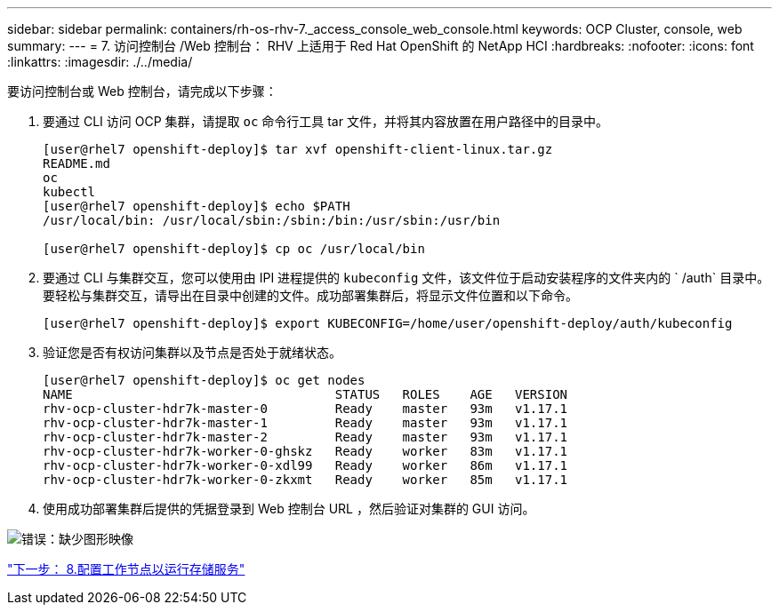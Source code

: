 ---
sidebar: sidebar 
permalink: containers/rh-os-rhv-7._access_console_web_console.html 
keywords: OCP Cluster, console, web 
summary:  
---
= 7. 访问控制台 /Web 控制台： RHV 上适用于 Red Hat OpenShift 的 NetApp HCI
:hardbreaks:
:nofooter: 
:icons: font
:linkattrs: 
:imagesdir: ./../media/


[role="lead"]
要访问控制台或 Web 控制台，请完成以下步骤：

. 要通过 CLI 访问 OCP 集群，请提取 `oc` 命令行工具 tar 文件，并将其内容放置在用户路径中的目录中。
+
....
[user@rhel7 openshift-deploy]$ tar xvf openshift-client-linux.tar.gz
README.md
oc
kubectl
[user@rhel7 openshift-deploy]$ echo $PATH
/usr/local/bin: /usr/local/sbin:/sbin:/bin:/usr/sbin:/usr/bin

[user@rhel7 openshift-deploy]$ cp oc /usr/local/bin
....
. 要通过 CLI 与集群交互，您可以使用由 IPI 进程提供的 `kubeconfig` 文件，该文件位于启动安装程序的文件夹内的 ` /auth` 目录中。要轻松与集群交互，请导出在目录中创建的文件。成功部署集群后，将显示文件位置和以下命令。
+
....
[user@rhel7 openshift-deploy]$ export KUBECONFIG=/home/user/openshift-deploy/auth/kubeconfig
....
. 验证您是否有权访问集群以及节点是否处于就绪状态。
+
....
[user@rhel7 openshift-deploy]$ oc get nodes
NAME                                   STATUS   ROLES    AGE   VERSION
rhv-ocp-cluster-hdr7k-master-0         Ready    master   93m   v1.17.1
rhv-ocp-cluster-hdr7k-master-1         Ready    master   93m   v1.17.1
rhv-ocp-cluster-hdr7k-master-2         Ready    master   93m   v1.17.1
rhv-ocp-cluster-hdr7k-worker-0-ghskz   Ready    worker   83m   v1.17.1
rhv-ocp-cluster-hdr7k-worker-0-xdl99   Ready    worker   86m   v1.17.1
rhv-ocp-cluster-hdr7k-worker-0-zkxmt   Ready    worker   85m   v1.17.1
....
. 使用成功部署集群后提供的凭据登录到 Web 控制台 URL ，然后验证对集群的 GUI 访问。


image:redhat_openshift_image13.png["错误：缺少图形映像"]

link:rh-os-rhv-8._configure_worker_nodes_to_run_storage_services.html["下一步： 8.配置工作节点以运行存储服务"]
